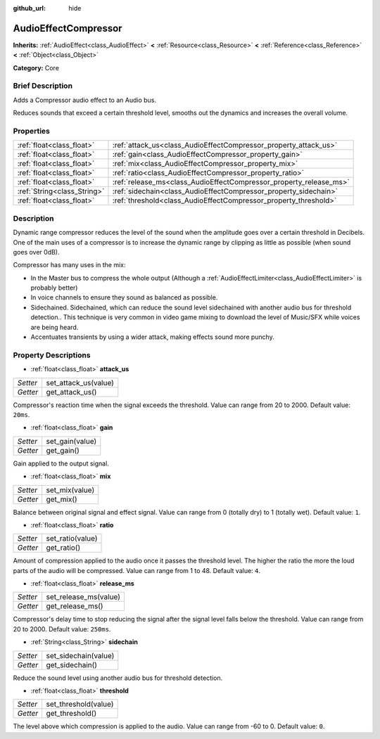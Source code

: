 :github_url: hide

.. Generated automatically by doc/tools/makerst.py in Godot's source tree.
.. DO NOT EDIT THIS FILE, but the AudioEffectCompressor.xml source instead.
.. The source is found in doc/classes or modules/<name>/doc_classes.

.. _class_AudioEffectCompressor:

AudioEffectCompressor
=====================

**Inherits:** :ref:`AudioEffect<class_AudioEffect>` **<** :ref:`Resource<class_Resource>` **<** :ref:`Reference<class_Reference>` **<** :ref:`Object<class_Object>`

**Category:** Core

Brief Description
-----------------

Adds a Compressor audio effect to an Audio bus.

Reduces sounds that exceed a certain threshold level, smooths out the dynamics and increases the overall volume.

Properties
----------

+-----------------------------+--------------------------------------------------------------------+
| :ref:`float<class_float>`   | :ref:`attack_us<class_AudioEffectCompressor_property_attack_us>`   |
+-----------------------------+--------------------------------------------------------------------+
| :ref:`float<class_float>`   | :ref:`gain<class_AudioEffectCompressor_property_gain>`             |
+-----------------------------+--------------------------------------------------------------------+
| :ref:`float<class_float>`   | :ref:`mix<class_AudioEffectCompressor_property_mix>`               |
+-----------------------------+--------------------------------------------------------------------+
| :ref:`float<class_float>`   | :ref:`ratio<class_AudioEffectCompressor_property_ratio>`           |
+-----------------------------+--------------------------------------------------------------------+
| :ref:`float<class_float>`   | :ref:`release_ms<class_AudioEffectCompressor_property_release_ms>` |
+-----------------------------+--------------------------------------------------------------------+
| :ref:`String<class_String>` | :ref:`sidechain<class_AudioEffectCompressor_property_sidechain>`   |
+-----------------------------+--------------------------------------------------------------------+
| :ref:`float<class_float>`   | :ref:`threshold<class_AudioEffectCompressor_property_threshold>`   |
+-----------------------------+--------------------------------------------------------------------+

Description
-----------

Dynamic range compressor reduces the level of the sound when the amplitude goes over a certain threshold in Decibels. One of the main uses of a compressor is to increase the dynamic range by clipping as little as possible (when sound goes over 0dB).

Compressor has many uses in the mix:

- In the Master bus to compress the whole output (Although a :ref:`AudioEffectLimiter<class_AudioEffectLimiter>` is probably better)

- In voice channels to ensure they sound as balanced as possible.

- Sidechained. Sidechained, which can reduce the sound level sidechained with another audio bus for threshold detection.. This technique is very common in video game mixing to download the level of Music/SFX while voices are being heard.

- Accentuates transients by using a wider attack, making effects sound more punchy.

Property Descriptions
---------------------

.. _class_AudioEffectCompressor_property_attack_us:

- :ref:`float<class_float>` **attack_us**

+----------+----------------------+
| *Setter* | set_attack_us(value) |
+----------+----------------------+
| *Getter* | get_attack_us()      |
+----------+----------------------+

Compressor's reaction time when the signal exceeds the threshold. Value can range from 20 to 2000. Default value: ``20ms``.

.. _class_AudioEffectCompressor_property_gain:

- :ref:`float<class_float>` **gain**

+----------+-----------------+
| *Setter* | set_gain(value) |
+----------+-----------------+
| *Getter* | get_gain()      |
+----------+-----------------+

Gain applied to the output signal.

.. _class_AudioEffectCompressor_property_mix:

- :ref:`float<class_float>` **mix**

+----------+----------------+
| *Setter* | set_mix(value) |
+----------+----------------+
| *Getter* | get_mix()      |
+----------+----------------+

Balance between original signal and effect signal. Value can range from 0 (totally dry) to 1 (totally wet). Default value: ``1``.

.. _class_AudioEffectCompressor_property_ratio:

- :ref:`float<class_float>` **ratio**

+----------+------------------+
| *Setter* | set_ratio(value) |
+----------+------------------+
| *Getter* | get_ratio()      |
+----------+------------------+

Amount of compression applied to the audio once it passes the threshold level. The higher the ratio the more the loud parts of the audio will be compressed. Value can range from 1 to 48. Default value: ``4``.

.. _class_AudioEffectCompressor_property_release_ms:

- :ref:`float<class_float>` **release_ms**

+----------+-----------------------+
| *Setter* | set_release_ms(value) |
+----------+-----------------------+
| *Getter* | get_release_ms()      |
+----------+-----------------------+

Compressor's delay time to stop reducing the signal after the signal level falls below the threshold. Value can range from 20 to 2000. Default value: ``250ms``.

.. _class_AudioEffectCompressor_property_sidechain:

- :ref:`String<class_String>` **sidechain**

+----------+----------------------+
| *Setter* | set_sidechain(value) |
+----------+----------------------+
| *Getter* | get_sidechain()      |
+----------+----------------------+

Reduce the sound level using another audio bus for threshold detection.

.. _class_AudioEffectCompressor_property_threshold:

- :ref:`float<class_float>` **threshold**

+----------+----------------------+
| *Setter* | set_threshold(value) |
+----------+----------------------+
| *Getter* | get_threshold()      |
+----------+----------------------+

The level above which compression is applied to the audio. Value can range from -60 to 0. Default value: ``0``.

